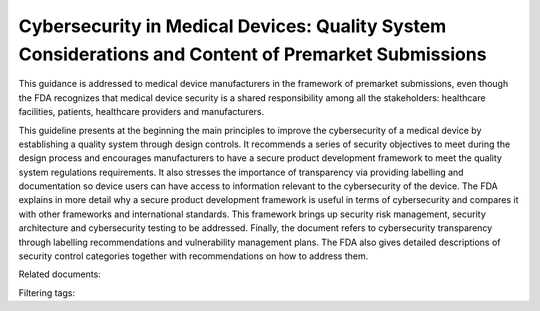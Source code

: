 Cybersecurity in Medical Devices: Quality System Considerations and Content of Premarket Submissions 
======================================================================================================

This guidance is addressed to medical device manufacturers in the framework of premarket submissions, even though the FDA recognizes that medical device security is a shared responsibility among all the stakeholders: healthcare facilities, patients, healthcare providers and manufacturers.

This guideline presents at the beginning the main principles to improve the cybersecurity of a medical device by establishing a quality system through design controls. It recommends a series of security objectives to meet during the design process and encourages manufacturers to have a secure product development framework to meet the quality system regulations requirements. It also stresses the importance of transparency via providing labelling and documentation so device users can have access to information relevant to the cybersecurity of the device.
The FDA explains in more detail why a secure product development framework is useful in terms of cybersecurity and compares it with other frameworks and international standards. This framework brings up security risk management, security architecture and cybersecurity testing to be addressed.
Finally, the document refers to cybersecurity transparency through labelling recommendations and vulnerability management plans. The FDA also gives detailed descriptions of security control categories together with recommendations on how to address them.

Related documents:

Filtering tags: 